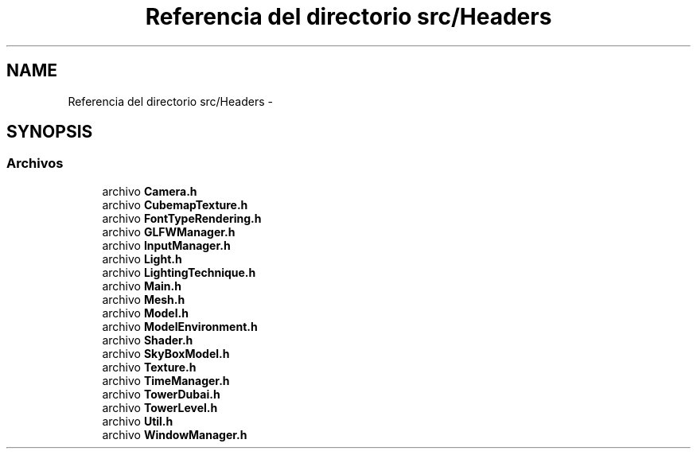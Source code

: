 .TH "Referencia del directorio src/Headers" 3 "Martes, 26 de Mayo de 2015" "Pistasdeprofunidad" \" -*- nroff -*-
.ad l
.nh
.SH NAME
Referencia del directorio src/Headers \- 
.SH SYNOPSIS
.br
.PP
.SS "Archivos"

.in +1c
.ti -1c
.RI "archivo \fBCamera\&.h\fP"
.br
.ti -1c
.RI "archivo \fBCubemapTexture\&.h\fP"
.br
.ti -1c
.RI "archivo \fBFontTypeRendering\&.h\fP"
.br
.ti -1c
.RI "archivo \fBGLFWManager\&.h\fP"
.br
.ti -1c
.RI "archivo \fBInputManager\&.h\fP"
.br
.ti -1c
.RI "archivo \fBLight\&.h\fP"
.br
.ti -1c
.RI "archivo \fBLightingTechnique\&.h\fP"
.br
.ti -1c
.RI "archivo \fBMain\&.h\fP"
.br
.ti -1c
.RI "archivo \fBMesh\&.h\fP"
.br
.ti -1c
.RI "archivo \fBModel\&.h\fP"
.br
.ti -1c
.RI "archivo \fBModelEnvironment\&.h\fP"
.br
.ti -1c
.RI "archivo \fBShader\&.h\fP"
.br
.ti -1c
.RI "archivo \fBSkyBoxModel\&.h\fP"
.br
.ti -1c
.RI "archivo \fBTexture\&.h\fP"
.br
.ti -1c
.RI "archivo \fBTimeManager\&.h\fP"
.br
.ti -1c
.RI "archivo \fBTowerDubai\&.h\fP"
.br
.ti -1c
.RI "archivo \fBTowerLevel\&.h\fP"
.br
.ti -1c
.RI "archivo \fBUtil\&.h\fP"
.br
.ti -1c
.RI "archivo \fBWindowManager\&.h\fP"
.br
.in -1c
